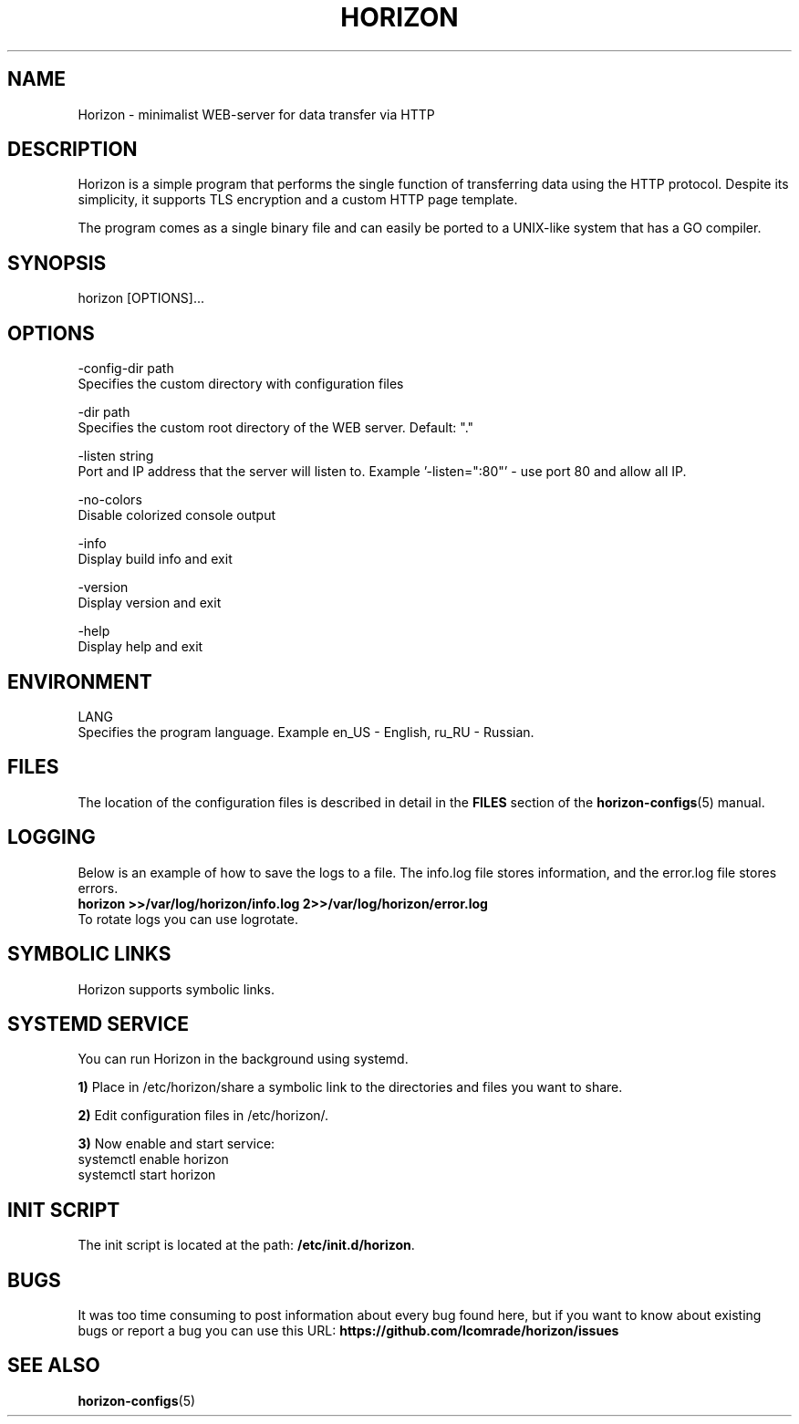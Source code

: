 .TH "HORIZON" "1" "24.09.2021" "Horizon 0.9" "Horizon Manual"
.SH  NAME
Horizon \- minimalist WEB-server for data transfer via HTTP
.PP
.SH  DESCRIPTION
Horizon is a simple program that performs the single function of transferring data using the HTTP protocol. Despite its simplicity, it supports TLS encryption and a custom HTTP page template.
.PP
The program comes as a single binary file and can easily be ported to a UNIX-like system that has a GO compiler.
.PP
.SH  SYNOPSIS
horizon [OPTIONS]...
.PP
.SH  OPTIONS
-config-dir path
    Specifies the custom directory with configuration files
.PP
-dir path
    Specifies the custom root directory of the WEB server. Default: "."
.PP
-listen string
    Port and IP address that the server will listen to. Example '-listen=":80"' - use port 80 and allow all IP.
.PP
-no-colors
    Disable colorized console output
.PP
-info
    Display build info and exit
.PP
-version
    Display version and exit
.PP
-help
    Display help and exit
.PP
.SH  ENVIRONMENT
LANG
    Specifies the program language. Example en_US - English, ru_RU - Russian.
.PP
.SH  FILES
The location of the configuration files is described in detail in the \fBFILES\fR section of the \fBhorizon-configs\fR(5) manual.
.PP
.SH  LOGGING
Below is an example of how to save the logs to a file. The info.log file stores information, and the error.log file stores errors.
.nf
\fBhorizon >>/var/log/horizon/info.log 2>>/var/log/horizon/error.log\fR
.fi
To rotate logs you can use logrotate.
.PP
.SH  SYMBOLIC LINKS
Horizon supports symbolic links.
.PP
.SH  SYSTEMD SERVICE
You can run Horizon in the background using systemd.
.PP
\fB1)\fR Place in /etc/horizon/share a symbolic link to the directories and files you want to share.
.PP
\fB2)\fR Edit configuration files in /etc/horizon/.
.PP
\fB3)\fR Now enable and start service:
.nf
systemctl enable horizon
systemctl start horizon
.fi
.PP
.SH  INIT SCRIPT
The init script is located at the path: \fB/etc/init.d/horizon\fR.
.PP
.SH  BUGS
It was too time consuming to post information about every bug found here, but if you want to know about existing bugs or report a bug you can use this URL: \fBhttps://github.com/lcomrade/horizon/issues\fR
.PP
.SH  SEE ALSO
\fBhorizon-configs\fR(5)
.PP
